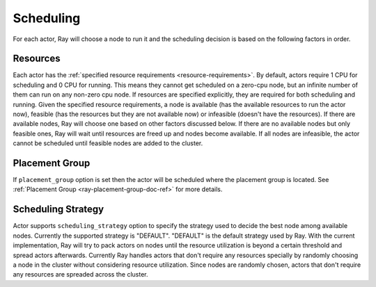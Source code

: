 .. _ray-actor-scheduling:

Scheduling
==========

For each actor, Ray will choose a node to run it and the scheduling decision is based on the following factors in order.

Resources
---------
Each actor has the :ref:`specified resource requirements <resource-requirements>`.
By default, actors require 1 CPU for scheduling and 0 CPU for running.
This means they cannot get scheduled on a zero-cpu node, but an infinite number of them
can run on any non-zero cpu node. If resources are specified explicitly, they are required
for both scheduling and running.
Given the specified resource requirements, a node is available (has the available resources to run the actor now),
feasible (has the resources but they are not available now)
or infeasible (doesn't have the resources). If there are available nodes, Ray will choose one based on other factors discussed below.
If there are no available nodes but only feasible ones, Ray will wait until resources are freed up and nodes become available.
If all nodes are infeasible, the actor cannot be scheduled until feasible nodes are added to the cluster.

Placement Group
---------------
If ``placement_group`` option is set then the actor will be scheduled where the placement group is located.
See :ref:`Placement Group <ray-placement-group-doc-ref>` for more details.

Scheduling Strategy
-------------------
Actor supports ``scheduling_strategy`` option to specify the strategy used to decide the best node among available nodes.
Currently the supported strategy is "DEFAULT".
"DEFAULT" is the default strategy used by Ray. With the current implementation, Ray will try to pack actors on nodes
until the resource utilization is beyond a certain threshold and spread actors afterwards.
Currently Ray handles actors that don't require any resources specially by randomly choosing a node in the cluster without considering resource utilization.
Since nodes are randomly chosen, actors that don't require any resources are spreaded across the cluster.

.. tabbed:: Python

    .. code-block:: python

        @ray.remote
        class Actor:
            pass

        # "DEFAULT" scheduling strategy is used.
        a1 = Actor.remote()

        # Node is chosen randomly because this actor requires no resources.
        a2 = Actor.options(num_cpus=0).remote()
